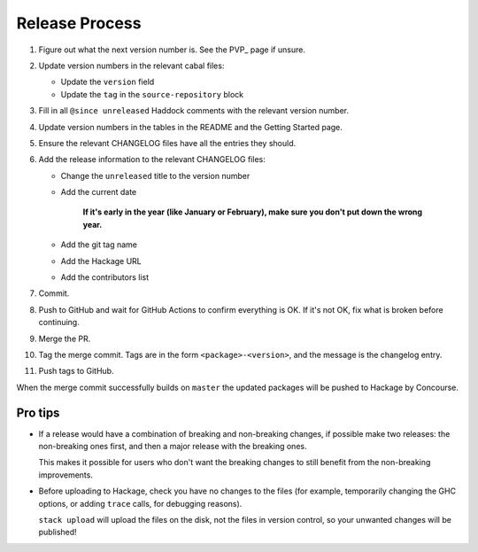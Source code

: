Release Process
===============

1. Figure out what the next version number is.  See the PVP_ page if
   unsure.

2. Update version numbers in the relevant cabal files:

   * Update the ``version`` field
   * Update the ``tag`` in the ``source-repository`` block

3. Fill in all ``@since unreleased`` Haddock comments with the
   relevant version number.

4. Update version numbers in the tables in the README and the Getting
   Started page.

5. Ensure the relevant CHANGELOG files have all the entries they
   should.

6. Add the release information to the relevant CHANGELOG files:

   * Change the ``unreleased`` title to the version number
   * Add the current date

       **If it's early in the year (like January or February), make sure
       you don't put down the wrong year.**

   * Add the git tag name
   * Add the Hackage URL
   * Add the contributors list

7. Commit.

8. Push to GitHub and wait for GitHub Actions to confirm everything is
   OK.  If it's not OK, fix what is broken before continuing.

9. Merge the PR.

10. Tag the merge commit.  Tags are in the form
    ``<package>-<version>``, and the message is the changelog entry.

11. Push tags to GitHub.

When the merge commit successfully builds on ``master`` the updated
packages will be pushed to Hackage by Concourse.


Pro tips
--------

* If a release would have a combination of breaking and non-breaking
  changes, if possible make two releases: the non-breaking ones first,
  and then a major release with the breaking ones.

  This makes it possible for users who don't want the breaking changes
  to still benefit from the non-breaking improvements.

* Before uploading to Hackage, check you have no changes to the files
  (for example, temporarily changing the GHC options, or adding
  ``trace`` calls, for debugging reasons).

  ``stack upload`` will upload the files on the disk, not the files in
  version control, so your unwanted changes will be published!
